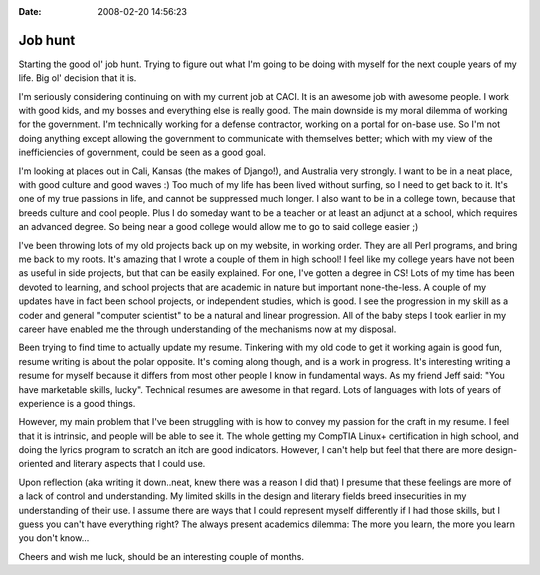 :Date: 2008-02-20 14:56:23

Job hunt
========

Starting the good ol' job hunt. Trying to figure out what I'm going
to be doing with myself for the next couple years of my life. Big
ol' decision that it is.

I'm seriously considering continuing on with my current job at
CACI. It is an awesome job with awesome people. I work with good
kids, and my bosses and everything else is really good. The main
downside is my moral dilemma of working for the government. I'm
technically working for a defense contractor, working on a portal
for on-base use. So I'm not doing anything except allowing the
government to communicate with themselves better; which with my
view of the inefficiencies of government, could be seen as a good
goal.

I'm looking at places out in Cali, Kansas (the makes of Django!),
and Australia very strongly. I want to be in a neat place, with
good culture and good waves :) Too much of my life has been lived
without surfing, so I need to get back to it. It's one of my true
passions in life, and cannot be suppressed much longer. I also want
to be in a college town, because that breeds culture and cool
people. Plus I do someday want to be a teacher or at least an
adjunct at a school, which requires an advanced degree. So being
near a good college would allow me to go to said college easier ;)

I've been throwing lots of my old projects back up on my website,
in working order. They are all Perl programs, and bring me back to
my roots. It's amazing that I wrote a couple of them in high
school! I feel like my college years have not been as useful in
side projects, but that can be easily explained. For one, I've
gotten a degree in CS! Lots of my time has been devoted to
learning, and school projects that are academic in nature but
important none-the-less. A couple of my updates have in fact been
school projects, or independent studies, which is good. I see the
progression in my skill as a coder and general "computer scientist"
to be a natural and linear progression. All of the baby steps I
took earlier in my career have enabled me the through understanding
of the mechanisms now at my disposal.

Been trying to find time to actually update my resume. Tinkering
with my old code to get it working again is good fun, resume
writing is about the polar opposite. It's coming along though, and
is a work in progress. It's interesting writing a resume for myself
because it differs from most other people I know in fundamental
ways. As my friend Jeff said: "You have marketable skills, lucky".
Technical resumes are awesome in that regard. Lots of languages
with lots of years of experience is a good things.

However, my main problem that I've been struggling with is how to
convey my passion for the craft in my resume. I feel that it is
intrinsic, and people will be able to see it. The whole getting my
CompTIA Linux+ certification in high school, and doing the lyrics
program to scratch an itch are good indicators. However, I can't
help but feel that there are more design-oriented and literary
aspects that I could use.

Upon reflection (aka writing it down..neat, knew there was a reason
I did that) I presume that these feelings are more of a lack of
control and understanding. My limited skills in the design and
literary fields breed insecurities in my understanding of their
use. I assume there are ways that I could represent myself
differently if I had those skills, but I guess you can't have
everything right? The always present academics dilemma: The more
you learn, the more you learn you don't know...

Cheers and wish me luck, should be an interesting couple of
months.


